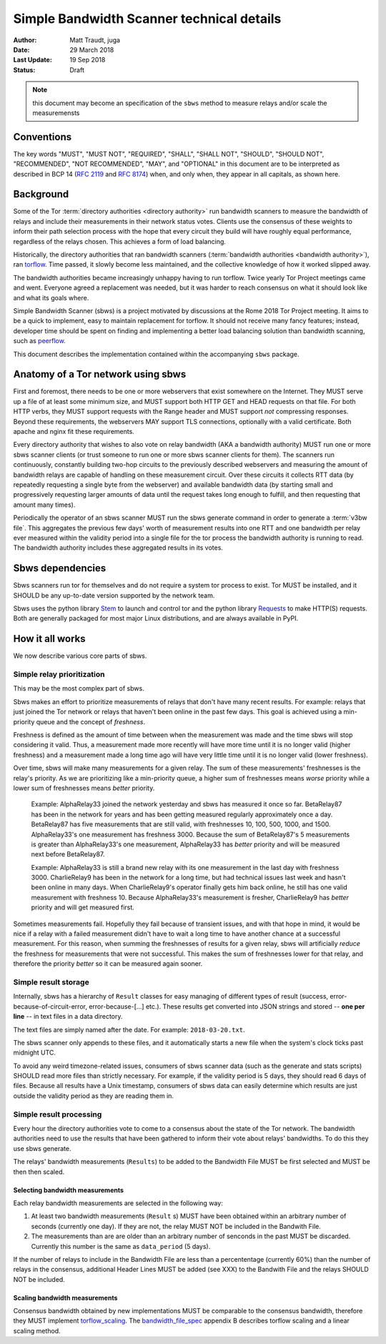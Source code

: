 Simple Bandwidth Scanner technical details
============================================

:Author: Matt Traudt, juga
:Date: 29 March 2018
:Last Update: 19 Sep 2018
:Status: Draft

.. note:: this document may become an specification of the ``sbws`` method to
   measure relays and/or scale the measuremensts

Conventions
-----------

The key words "MUST", "MUST NOT", "REQUIRED", "SHALL", "SHALL NOT", "SHOULD",
"SHOULD NOT", "RECOMMENDED", "NOT RECOMMENDED", "MAY", and "OPTIONAL"
in this document are to be interpreted as described in BCP 14 (:rfc:`2119`
and :rfc:`8174`) when, and only when, they appear in all capitals, as shown
here.

Background
----------

Some of the Tor :term:`directory authorities <directory authority>`
run bandwidth scanners to measure the bandwidth of relays and include their
measurements in their network status votes. Clients use the consensus of these
weights to inform their path selection process with the hope that every circuit
they build will have roughly equal performance, regardless of the relays
chosen. This achieves a form of load balancing.

.. _problem:

Historically, the directory authorities that ran bandwidth scanners
(:term:`bandwidth authorities <bandwidth authority>`), ran torflow_. Time
passed, it slowly become less maintained, and the collective knowledge of how
it worked slipped away.

The bandwidth authorities became increasingly unhappy having to run torflow.
Twice yearly Tor Project meetings came and went. Everyone agreed a replacement
was needed, but it was harder to reach consensus on what it should look like
and what its goals where.

Simple Bandwidth Scanner (sbws) is a project motivated by discussions at the
Rome 2018 Tor Project meeting. It aims to be a quick to implement,
easy to maintain replacement for torflow. It should not receive many fancy
features; instead, developer time should be spent on finding and implementing a
better load balancing solution than bandwidth scanning, such as peerflow_.

This document describes the implementation contained within the accompanying
``sbws`` package.

Anatomy of a Tor network using sbws
-----------------------------------

First and foremost, there needs to be one or more webservers that exist
somewhere on the Internet. They MUST serve up a file of at least some minimum
size, and MUST support both HTTP GET and HEAD requests on that file. For both
HTTP verbs, they MUST support requests with the Range header and MUST support
*not* compressing responses. Beyond these requirements, the webservers MAY support
TLS connections, optionally with a valid certificate. Both apache and nginx fit
these requirements.

Every directory authority that wishes to also vote on relay bandwidth (AKA
a bandwidth authority) MUST run one or more sbws scanner clients (or trust
someone to run one or more sbws scanner clients for them). The scanners run
continuously, constantly building two-hop circuits to the previously described
webservers and measuring the amount of bandwidth relays are capable of
handling on these measurement circuit.  Over these circuits it collects RTT
data (by repeatedly requesting a single byte from the webserver) and available
bandwidth data (by starting small and progressively requesting larger amounts
of data until the request takes long enough to fulfill, and then requesting
that amount many times).

Periodically the operator of an sbws scanner MUST run the sbws generate
command in order to generate a :term:`v3bw file`. This aggregates the previous
few days' worth of measurement results into one RTT and one bandwidth per relay
ever measured within the validity period into a single file for the tor process
the bandwidth authority is running to read.  The bandwidth authority includes
these aggregated results in its votes.

Sbws dependencies
-----------------

Sbws scanners run tor for themselves and do not require a system tor process to
exist. Tor MUST be installed, and it SHOULD be any up-to-date version supported
by the network team.

Sbws uses the python library Stem_ to launch and control tor and the python
library Requests_ to make HTTP(S) requests. Both are generally packaged for
most major Linux distributions, and are always available in PyPI.

How it all works
----------------

We now describe various core parts of sbws.

Simple relay prioritization
~~~~~~~~~~~~~~~~~~~~~~~~~~~

This may be the most complex part of sbws.

Sbws makes an effort to prioritize measurements of relays that don't have many
recent results. For example: relays that just joined the Tor network or relays
that haven't been online in the past few days. This goal is achieved using a
min-priority queue and the concept of *freshness*.

Freshness is defined as the amount of time between when the measurement was
made and the time sbws will stop considering it valid. Thus, a measurement made
more recently will have more time until it is no longer valid (higher
freshness) and a measurement made a long time ago will have very little time
until it is no longer valid (lower freshness).

Over time, sbws will make many measurements for a given relay. The sum of these
measurements' freshnesses is the relay's priority. As we are prioritizing like
a min-priority queue, a higher sum of freshnesses means *worse* priority while
a lower sum of freshnesses means *better* priority.

  Example: AlphaRelay33 joined the network yesterday and sbws has measured it
  once so far. BetaRelay87 has been in the network for years and has been
  getting measured regularly approximately once a day. BetaRelay87 has five
  measurements that are still valid, with freshnesses 10, 100, 500, 1000, and
  1500. AlphaRelay33's one measurement has freshness 3000. Because the sum of
  BetaRelay87's 5 measurements is greater than AlphaRelay33's one measurement,
  AlphaRelay33 has *better* priority and will be measured next before
  BetaRelay87.

  Example: AlphaRelay33 is still a brand new relay with its one measurement
  in the last day with freshness 3000. CharlieRelay9 has been in the network
  for a long time, but had technical issues last week and hasn't been online in
  many days. When CharlieRelay9's operator finally gets him back online, he
  still has one valid measurement with freshness 10. Because AlphaRelay33's
  measurement is fresher, CharlieRelay9 has *better* priority and will get
  measured first.

Sometimes measurements fail. Hopefully they fail because of transient issues,
and with that hope in mind, it would be nice if a relay with a failed
measurement didn't have to wait a long time to have another chance at a
successful measurement. For this reason, when summing the freshnesses of
results for a given relay, sbws will artificially *reduce* the freshness for
measurements that were not successful. This makes the sum of freshnesses lower
for that relay, and therefore the priority *better* so it can be measured again
sooner.

Simple result storage
~~~~~~~~~~~~~~~~~~~~~

Internally, sbws has a hierarchy of ``Result`` classes for easy managing of
different types of result (success, error-because-of-circuit-error,
error-because-[...] etc.). These results get converted into JSON strings and
stored -- **one per line** -- in text files in a data directory.

The text files are simply named after the date. For example:
``2018-03-20.txt``.

The sbws scanner only appends to these files, and it automatically starts a new
file when the system's clock ticks past midnight UTC.

To avoid any weird timezone-related issues, consumers of sbws scanner data (such
as the generate and stats scripts) SHOULD read more files than strictly
necessary. For example, if the validity period is 5 days, they should read 6
days of files. Because all results have a Unix timestamp, consumers of sbws
data can easily determine which results are just outside the validity period as
they are reading them in.


Simple result processing
~~~~~~~~~~~~~~~~~~~~~~~~

Every hour the directory authorities vote to come to a consensus about the
state of the Tor network.  The bandwidth authorities need to use the results
that have been gathered to inform their vote about relays' bandwidths. To do
this they use sbws generate.

The relays' bandwidth measurements (``Results``) to be added to the Bandwidth
File MUST be first selected and MUST be then then scaled.

Selecting bandwidth measurements
:::::::::::::::::::::::::::::::::::

Each relay bandwidth measurements are selected in the following way:

1. At least two bandwidth measurements (``Result`` s) MUST have been obtained
   within an arbitrary number of seconds (currently one day).
   If they are not, the relay MUST NOT be included in the Bandwith File.
2. The measurements than are are older than an arbitrary number of senconds
   in the past MUST be discarded.
   Currently this number is the same as ``data_period`` (5 days).

If the number of relays to include in the Bandwidth File are less than
a percententage (currently 60%) than the number of relays in the consensus,
additional Header Lines MUST be added (see XXX) to the Bandwith File and the
relays SHOULD NOT be included.

Scaling bandwidth measurements
:::::::::::::::::::::::::::::::::

Consensus bandwidth obtained by new implementations MUST be comparable to the
consensus bandwidth, therefore they MUST implement torflow_scaling_.
The bandwidth_file_spec_ appendix B describes torflow scaling and a linear
scaling method.

.. _torflow: https://gitweb.torproject.org/torflow.git
.. _stem: https://stem.torproject.org
.. https://github.com/requests/requests/issues/4885
.. _requests: http://docs.python-requests.org/
.. _peerflow: https://www.nrl.navy.mil/itd/chacs/sites/www.nrl.navy.mil.itd.chacs/files/pdfs/16-1231-4353.pdf
.. _torflow_scaling: https://gitweb.torproject.org/torflow.git/tree/NetworkScanners/BwAuthority/README.spec.txt#n298
.. _bandwidth_file_spec: https://gitweb.torproject.org/torspec.git/tree/bandwidth-file-spec.txt